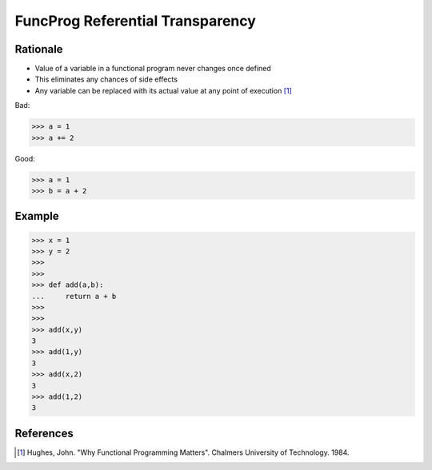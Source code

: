 FuncProg Referential Transparency
=================================


Rationale
---------
* Value of a variable in a functional program never changes once defined
* This eliminates any chances of side effects
* Any variable can be replaced with its actual value at any point of execution [#Hughes1984]_

Bad:

>>> a = 1
>>> a += 2

Good:

>>> a = 1
>>> b = a + 2


Example
-------
>>> x = 1
>>> y = 2
>>>
>>>
>>> def add(a,b):
...     return a + b
>>>
>>>
>>> add(x,y)
3
>>> add(1,y)
3
>>> add(x,2)
3
>>> add(1,2)
3


References
----------
.. [#Hughes1984] Hughes, John. "Why Functional Programming Matters". Chalmers University of Technology. 1984.
